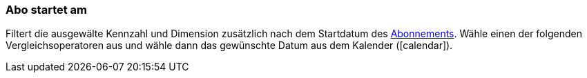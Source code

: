 === Abo startet am

Filtert die ausgewälte Kennzahl und Dimension zusätzlich nach dem Startdatum des xref:auftraege:abonnement.adoc#[Abonnements].
Wähle einen der folgenden Vergleichsoperatoren aus und wähle dann das gewünschte Datum aus dem Kalender (icon:calendar[]).
